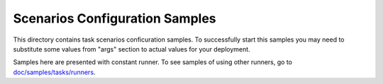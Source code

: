 Scenarios Configuration Samples
===============================

This directory contains task scenarios conficuration samples.
To successfully start this samples you may need to substitute some values
from "args" section to actual values for your deployment.

Samples here are presented with constant runner. To see samples of using
other runners, go to `doc/samples/tasks/runners
<https://github.com/stackforge/rally/tree/master/doc/samples/tasks/runners>`_.

